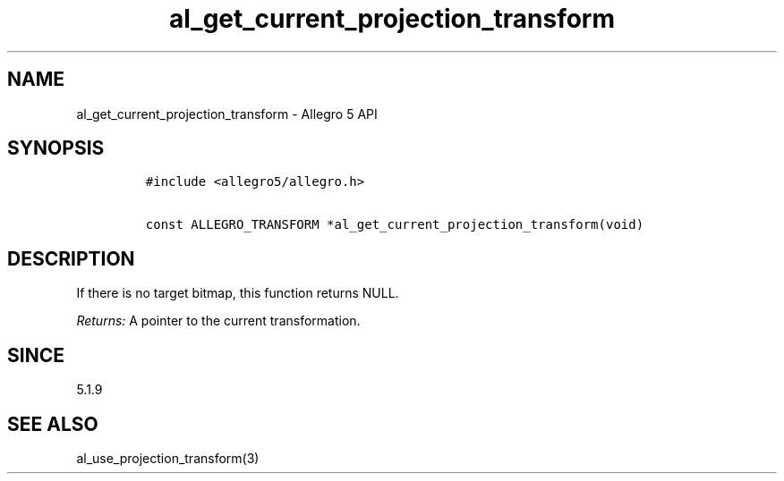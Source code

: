 .\" Automatically generated by Pandoc 3.1.3
.\"
.\" Define V font for inline verbatim, using C font in formats
.\" that render this, and otherwise B font.
.ie "\f[CB]x\f[]"x" \{\
. ftr V B
. ftr VI BI
. ftr VB B
. ftr VBI BI
.\}
.el \{\
. ftr V CR
. ftr VI CI
. ftr VB CB
. ftr VBI CBI
.\}
.TH "al_get_current_projection_transform" "3" "" "Allegro reference manual" ""
.hy
.SH NAME
.PP
al_get_current_projection_transform - Allegro 5 API
.SH SYNOPSIS
.IP
.nf
\f[C]
#include <allegro5/allegro.h>

const ALLEGRO_TRANSFORM *al_get_current_projection_transform(void)
\f[R]
.fi
.SH DESCRIPTION
.PP
If there is no target bitmap, this function returns NULL.
.PP
\f[I]Returns:\f[R] A pointer to the current transformation.
.SH SINCE
.PP
5.1.9
.SH SEE ALSO
.PP
al_use_projection_transform(3)
